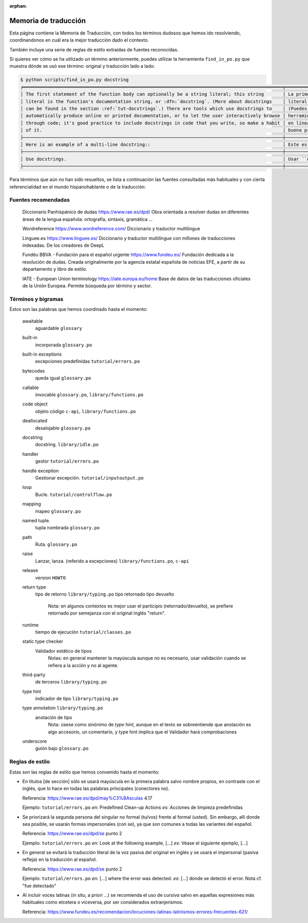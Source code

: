 :orphan:

=======================
 Memoria de traducción
=======================


Esta página contiene la Memoria de Traducción, con todos los términos dudosos que hemos ido
resolviendo, coordinandonos en cuál era la mejor traducción dado el contexto.

También incluye una serie de reglas de estilo extraídas de fuentes reconocidas.

Si quieres ver cómo se ha utilizado un término anteriormente, puedes utilizar la herramienta
``find_in_po.py`` que muestra dónde se usó ese término: original y traducción lado a lado:

.. code-block:: text

   $ python scripts/find_in_po.py docstring
   ╒════════════════════════════════════════════════════════════════════════════════════════════════╤═══════════════════════════════════════════════════════════════════════════════════════════════╕
   │ The first statement of the function body can optionally be a string literal; this string       │ La primera sentencia del cuerpo de la función puede ser opcionalmente una cadena de texto     │
   │ literal is the function's documentation string, or :dfn:`docstring`. (More about docstrings    │ literal; esta es la cadena de texto de documentación de la función, o :dfn:`docstring`.       │
   │ can be found in the section :ref:`tut-docstrings`.) There are tools which use docstrings to    │ (Puedes encontrar más acerca de docstrings en la sección :ref:`tut-docstrings`.). Existen     │
   │ automatically produce online or printed documentation, or to let the user interactively browse │ herramientas que usan las ``docstrings`` para producir documentación imprimible o disponible  │
   │ through code; it's good practice to include docstrings in code that you write, so make a habit │ en línea, o para dejar que los usuarios busquen interactivamente a través del código; es una  │
   │ of it.                                                                                         │ buena práctica incluir ``docstrings`` en el código que escribes, y hacerlo un buen hábito.    │
   ├────────────────────────────────────────────────────────────────────────────────────────────────┼───────────────────────────────────────────────────────────────────────────────────────────────┤
   │ Here is an example of a multi-line docstring::                                                 │ Este es un ejemplo de un ``docstring`` multi-línea::                                          │
   ├────────────────────────────────────────────────────────────────────────────────────────────────┼───────────────────────────────────────────────────────────────────────────────────────────────┤
   │ Use docstrings.                                                                                │ Usar ``docstrings``.                                                                          │
   ├────────────────────────────────────────────────────────────────────────────────────────────────┼───────────────────────────────────────────────────────────────────────────────────────────────┤

Para términos que aún no han sido resueltos, se lista a continuación las fuentes consultadas más
habituales y con cierta referencialidad en el mundo hispanohablante o de la traducción:

Fuentes recomendadas
====================

  Diccionario Panhispánico de dudas
  https://www.rae.es/dpd/
  Obra orientada a resolver dudas en diferentes áreas de la lengua española: ortografía, sintaxis,
  gramática ...

  Wordreference
  https://www.wordreference.com/
  Diccionario y traductor multilingue

  Linguee.es
  https://www.linguee.es/
  Diccionario y traductor multilíngue con millones de traducciones indexadas. De los creadores
  de DeepL

  Fundéu BBVA - Fundación para el español urgente
  https://www.fundeu.es/
  Fundación dedicada a la resolución de dudas. Creada originalmente por la agencia estatal
  española de noticias EFE, a partir de su departamento y libro de estilo.

  IATE - European Union terminology
  https://iate.europa.eu/home
  Base de datos de las traducciones oficiales de la Unión Europea. Permite búsqueda por término
  y sector.



Términos y bigramas
===================

Éstos son las palabras que hemos coordinado hasta el momento:


     awaitable
      aguardable ``glossary``

     built-in
      incorporada ``glossary.po``

     built-in exceptions
      excepciones predefinidas ``tutorial/errors.po``

     bytecodes
      queda igual ``glossary.po``

     callable
      invocable ``glossary.po``, ``library/functions.po``

     code object
      objeto código ``c-api``, ``library/functions.po``

     deallocated
      desalojable ``glossary.po``

     docstring
      docstring. ``library/idle.po``

     handler
      gestor ``tutorial/errors.po``

     handle exception
      Gestionar excepción. ``tutorial/inputoutput.po``

     loop
      Bucle. ``tutorial/controlflow.po``

     mapping
      mapeo ``glossary.po``

     named tuple.
      tupla nombrada ``glossary.po``

     path
      Ruta. ``glossary.po``

     raise
      Lanzar, lanza. (referido a excepciones)  ``library/functions.po``, ``c-api``

     release
      version ``HOWTO``  


     return type
       tipo de retorno ``library/typing.po``
       tipo retornado
       tipo devuelto
         Nota: en algunos contextos es mejor usar el participio (retornado/devuelto), se prefiere
         retornado por semejanza con el original inglés "return".

     runtime
       tiempo de ejecución  ``tutorial/classes.po``

     static type checker
       Validador estático de tipos
         Notas: en general mantener la mayúscula aunque no es necesario,
         usar validación cuando se refiera a la acción y no al agente.

     third-party
       de terceros ``library/typing.po``

     type hint
       indicador de tipo  ``library/typing.po``

     type annotation  ``library/typing.po``
       anotación de tipo
         Nota: úsese como sinónimo de *type hint*, aunque en el texto se sobreentiende que anotación
         es algo accesorio, un comentario, y type hint implica que el Validador hará comprobaciones

     underscore
      guión bajo ``glossary.po``


Reglas de estilo
================

Estas son las reglas de estilo que hemos convenido hasta el momento:

* En títulos [de sección] sólo se usará mayúscula en la primera palabra salvo nombre propios,
  en contraste con el inglés, que lo hace en todas las palabras principales (conectores no).

  Referencia: https://www.rae.es/dpd/may%C3%BAsculas 4.17

  Ejemplo: ``tutorial/errors.po``
  `en`: Predefined Clean-up Actions
  `es`: Acciones de limpieza predefinidas

* Se priorizará la segunda persona del singular no formal (tu/vos) frente al formal (usted).
  Sin embargo, allí donde sea posible, se usarán formas impersonales (con se), ya que son comunes a
  todas las variantes del español.

  Referencia: https://www.rae.es/dpd/se punto 2

  Ejemplo: ``tutorial/errors.po``
  `en`: Look at the following example, [...]
  `es`: Véase el siguiente ejemplo, [...]

* En general se evitará la traducción literal de la voz pasiva del original en inglés y se usará
  el impersonal (pasiva refleja) en la traducción al español.

  Referencia: https://www.rae.es/dpd/se punto 2

  Ejemplo: ``tutorial/errors.po``
  `en`: [...] where the error was detected.
  `es`: [...] donde se detectó el error.
  Nota cf. "fue detectado"

* Al incluír voces latinas (in situ, a priori ...) se recomienda el uso de *cursiva* salvo en
  aquellas expresiones más habituales como etcetera o viceversa, por ser considerados
  extranjerismos.

  Referencia: https://www.fundeu.es/recomendacion/locuciones-latinas-latinismos-errores-frecuentes-621/
